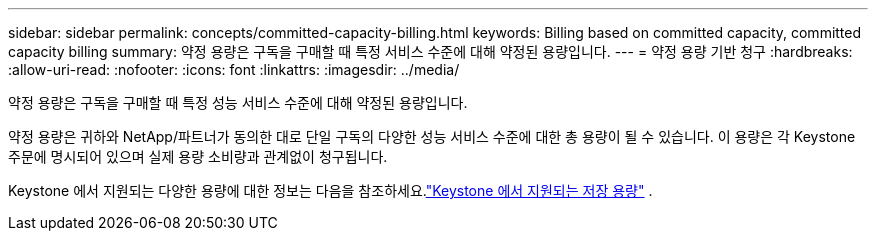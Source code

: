 ---
sidebar: sidebar 
permalink: concepts/committed-capacity-billing.html 
keywords: Billing based on committed capacity, committed capacity billing 
summary: 약정 용량은 구독을 구매할 때 특정 서비스 수준에 대해 약정된 용량입니다. 
---
= 약정 용량 기반 청구
:hardbreaks:
:allow-uri-read: 
:nofooter: 
:icons: font
:linkattrs: 
:imagesdir: ../media/


[role="lead"]
약정 용량은 구독을 구매할 때 특정 성능 서비스 수준에 대해 약정된 용량입니다.

약정 용량은 귀하와 NetApp/파트너가 동의한 대로 단일 구독의 다양한 성능 서비스 수준에 대한 총 용량이 될 수 있습니다.  이 용량은 각 Keystone 주문에 명시되어 있으며 실제 용량 소비량과 관계없이 청구됩니다.

Keystone 에서 지원되는 다양한 용량에 대한 정보는 다음을 참조하세요.link:../concepts/supported-storage-capacity.html["Keystone 에서 지원되는 저장 용량"] .

